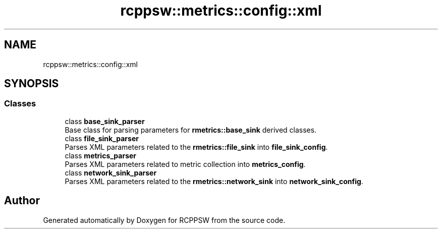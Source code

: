 .TH "rcppsw::metrics::config::xml" 3 "Sat Feb 5 2022" "RCPPSW" \" -*- nroff -*-
.ad l
.nh
.SH NAME
rcppsw::metrics::config::xml
.SH SYNOPSIS
.br
.PP
.SS "Classes"

.in +1c
.ti -1c
.RI "class \fBbase_sink_parser\fP"
.br
.RI "Base class for parsing parameters for \fBrmetrics::base_sink\fP derived classes\&. "
.ti -1c
.RI "class \fBfile_sink_parser\fP"
.br
.RI "Parses XML parameters related to the \fBrmetrics::file_sink\fP into \fBfile_sink_config\fP\&. "
.ti -1c
.RI "class \fBmetrics_parser\fP"
.br
.RI "Parses XML parameters related to metric collection into \fBmetrics_config\fP\&. "
.ti -1c
.RI "class \fBnetwork_sink_parser\fP"
.br
.RI "Parses XML parameters related to the \fBrmetrics::network_sink\fP into \fBnetwork_sink_config\fP\&. "
.in -1c
.SH "Author"
.PP 
Generated automatically by Doxygen for RCPPSW from the source code\&.
